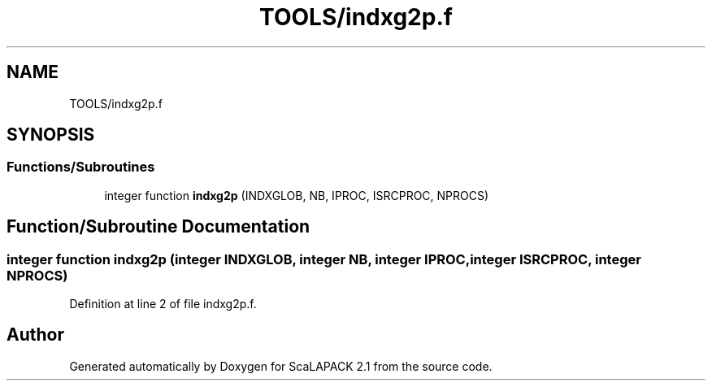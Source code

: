 .TH "TOOLS/indxg2p.f" 3 "Sat Nov 16 2019" "Version 2.1" "ScaLAPACK 2.1" \" -*- nroff -*-
.ad l
.nh
.SH NAME
TOOLS/indxg2p.f
.SH SYNOPSIS
.br
.PP
.SS "Functions/Subroutines"

.in +1c
.ti -1c
.RI "integer function \fBindxg2p\fP (INDXGLOB, NB, IPROC, ISRCPROC, NPROCS)"
.br
.in -1c
.SH "Function/Subroutine Documentation"
.PP 
.SS "integer function indxg2p (integer INDXGLOB, integer NB, integer IPROC, integer ISRCPROC, integer NPROCS)"

.PP
Definition at line 2 of file indxg2p\&.f\&.
.SH "Author"
.PP 
Generated automatically by Doxygen for ScaLAPACK 2\&.1 from the source code\&.
